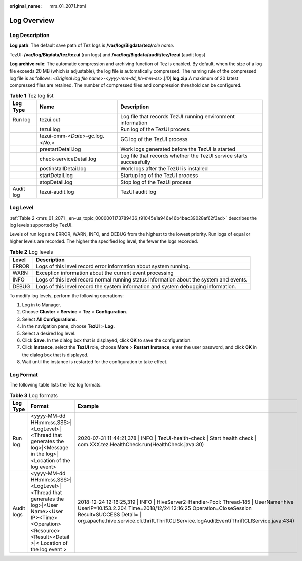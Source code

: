 :original_name: mrs_01_2071.html

.. _mrs_01_2071:

Log Overview
============

Log Description
---------------

**Log path**: The default save path of Tez logs is **/var/log/Bigdata/tez/**\ *role name*.

TezUI: **/var/log/Bigdata/tez/tezui** (run logs) and **/var/log/Bigdata/audit/tez/tezui** (audit logs)

**Log archive rule**: The automatic compression and archiving function of Tez is enabled. By default, when the size of a log file exceeds 20 MB (which is adjustable), the log file is automatically compressed. The naming rule of the compressed log file is as follows: <*Original log file name*>-<*yyyy-mm-dd_hh-mm-ss*>.[*ID*].\ **log.zip** A maximum of 20 latest compressed files are retained. The number of compressed files and compression threshold can be configured.

.. table:: **Table 1** Tez log list

   +-----------+-----------------------------------+---------------------------------------------------------------------+
   | Log Type  | Name                              | Description                                                         |
   +===========+===================================+=====================================================================+
   | Run log   | tezui.out                         | Log file that records TezUI running environment information         |
   +-----------+-----------------------------------+---------------------------------------------------------------------+
   |           | tezui.log                         | Run log of the TezUI process                                        |
   +-----------+-----------------------------------+---------------------------------------------------------------------+
   |           | tezui-omm-<*Date*>-gc.log.<*No.*> | GC log of the TezUI process                                         |
   +-----------+-----------------------------------+---------------------------------------------------------------------+
   |           | prestartDetail.log                | Work logs generated before the TezUI is started                     |
   +-----------+-----------------------------------+---------------------------------------------------------------------+
   |           | check-serviceDetail.log           | Log file that records whether the TezUI service starts successfully |
   +-----------+-----------------------------------+---------------------------------------------------------------------+
   |           | postinstallDetail.log             | Work logs after the TezUI is installed                              |
   +-----------+-----------------------------------+---------------------------------------------------------------------+
   |           | startDetail.log                   | Startup log of the TezUI process                                    |
   +-----------+-----------------------------------+---------------------------------------------------------------------+
   |           | stopDetail.log                    | Stop log of the TezUI process                                       |
   +-----------+-----------------------------------+---------------------------------------------------------------------+
   | Audit log | tezui-audit.log                   | TezUI audit log                                                     |
   +-----------+-----------------------------------+---------------------------------------------------------------------+

Log Level
---------

:ref:`Table 2 <mrs_01_2071__en-us_topic_0000001173789436_t91045e1a946a46b4bac39028af62f3ad>` describes the log levels supported by TezUI.

Levels of run logs are ERROR, WARN, INFO, and DEBUG from the highest to the lowest priority. Run logs of equal or higher levels are recorded. The higher the specified log level, the fewer the logs recorded.

.. _mrs_01_2071__en-us_topic_0000001173789436_t91045e1a946a46b4bac39028af62f3ad:

.. table:: **Table 2** Log levels

   +-------+------------------------------------------------------------------------------------------+
   | Level | Description                                                                              |
   +=======+==========================================================================================+
   | ERROR | Logs of this level record error information about system running.                        |
   +-------+------------------------------------------------------------------------------------------+
   | WARN  | Exception information about the current event processing                                 |
   +-------+------------------------------------------------------------------------------------------+
   | INFO  | Logs of this level record normal running status information about the system and events. |
   +-------+------------------------------------------------------------------------------------------+
   | DEBUG | Logs of this level record the system information and system debugging information.       |
   +-------+------------------------------------------------------------------------------------------+

To modify log levels, perform the following operations:

#. Log in to Manager.
#. Choose **Cluster** > **Service** > **Tez** > **Configuration**.
#. Select **All Configurations**.
#. In the navigation pane, choose **TezUI** > **Log**.
#. Select a desired log level.
#. Click **Save**. In the dialog box that is displayed, click **OK** to save the configuration.
#. Click **Instance**, select the **TezUI** role, choose **More** > **Restart Instance**, enter the user password, and click **OK** in the dialog box that is displayed.
#. Wait until the instance is restarted for the configuration to take effect.

Log Format
----------

The following table lists the Tez log formats.

.. table:: **Table 3** Log formats

   +------------+---------------------------------------------------------------------------------------------------------------------------------------------------------------------+-------------------------------------------------------------------------------------------------------------------------------------------------------------------------------------------------------------------------------------------------------------------------------------+
   | Log Type   | Format                                                                                                                                                              | Example                                                                                                                                                                                                                                                                             |
   +============+=====================================================================================================================================================================+=====================================================================================================================================================================================================================================================================================+
   | Run log    | <yyyy-MM-dd HH:mm:ss,SSS>|<LogLevel>|<Thread that generates the log>|<Message in the log>|<Location of the log event>                                               | 2020-07-31 11:44:21,378 \| INFO \| TezUI-health-check \| Start health check \| com.XXX.tez.HealthCheck.run(HealthCheck.java:30)                                                                                                                                                     |
   +------------+---------------------------------------------------------------------------------------------------------------------------------------------------------------------+-------------------------------------------------------------------------------------------------------------------------------------------------------------------------------------------------------------------------------------------------------------------------------------+
   | Audit logs | <yyyy-MM-dd HH:mm:ss,SSS>|<LogLevel>|<Thread that generates the log>|<User Name><User IP><Time><Operation><Resource><Result><Detail >|< Location of the log event > | 2018-12-24 12:16:25,319 \| INFO \| HiveServer2-Handler-Pool: Thread-185 \| UserName=hive UserIP=10.153.2.204 Time=2018/12/24 12:16:25 Operation=CloseSession Result=SUCCESS Detail= \| org.apache.hive.service.cli.thrift.ThriftCLIService.logAuditEvent(ThriftCLIService.java:434) |
   +------------+---------------------------------------------------------------------------------------------------------------------------------------------------------------------+-------------------------------------------------------------------------------------------------------------------------------------------------------------------------------------------------------------------------------------------------------------------------------------+
